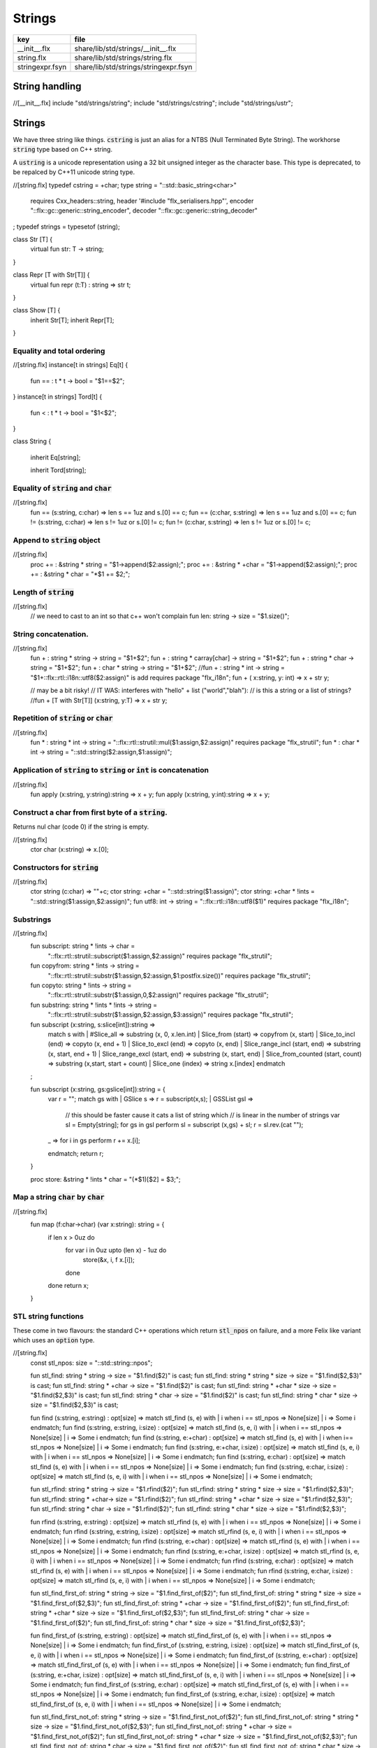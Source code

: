 
=======
Strings
=======


=============== =====================================
key             file                                  
=============== =====================================
__init__.flx    share/lib/std/strings/__init__.flx    
string.flx      share/lib/std/strings/string.flx      
stringexpr.fsyn share/lib/std/strings/stringexpr.fsyn 
=============== =====================================


String handling
===============


.. code-block:: felix
//[__init__.flx]
include "std/strings/string";
include "std/strings/cstring";
include "std/strings/ustr";


Strings
=======

We have three string like things.  :code:`cstring` is just 
an alias for a NTBS (Null Terminated Byte String).
The workhorse  :code:`string` type based on C++ string.

A  :code:`ustring` is a unicode representation using a 32 bit unsigned integer as
the character base.
This type is deprecated, to be repalced by C++11 unicode string type.


.. code-block:: felix
//[string.flx]
typedef cstring = +char;
type string = "::std::basic_string<char>" 
  requires Cxx_headers::string,
  header '#include "flx_serialisers.hpp"',
  encoder "::flx::gc::generic::string_encoder",
  decoder "::flx::gc::generic::string_decoder"
;
typedef strings = typesetof (string);

class Str [T] {
  virtual fun str: T -> string;
}

class Repr [T with Str[T]] {
  virtual fun repr (t:T) : string => str t;
}

class Show [T] {
  inherit Str[T];
  inherit Repr[T];
}



Equality and total ordering
---------------------------


.. code-block:: felix
//[string.flx]
instance[t in strings] Eq[t] {
  fun == : t * t -> bool = "$1==$2";
}
instance[t in strings] Tord[t] {
  fun < : t * t -> bool = "$1<$2";
}

class String
{
  inherit Eq[string];

  inherit Tord[string];


Equality of  :code:`string` and  :code:`char`
---------------------------------------------


.. code-block:: felix
//[string.flx]
  fun == (s:string, c:char) => len s == 1uz and s.[0] == c;
  fun == (c:char, s:string) => len s == 1uz and s.[0] == c;
  fun != (s:string, c:char) => len s != 1uz or s.[0] != c;
  fun != (c:char, s:string) => len s != 1uz or s.[0] != c;


Append to  :code:`string` object
--------------------------------


.. code-block:: felix
//[string.flx]
  proc  += : &string * string = "$1->append($2:assign);";
  proc  += : &string * +char = "$1->append($2:assign);";
  proc  += : &string * char = "*$1 += $2;";


Length of  :code:`string`
-------------------------


.. code-block:: felix
//[string.flx]
  // we need to cast to an int so that c++ won't complain
  fun len: string -> size = "$1.size()";


String concatenation.
---------------------


.. code-block:: felix
//[string.flx]
  fun + : string * string -> string = "$1+$2";
  fun + : string * carray[char] -> string = "$1+$2";
  fun + : string * char -> string = "$1+$2";
  fun + : char * string -> string = "$1+$2";
  //fun + : string * int -> string = "$1+::flx::rtl::i18n::utf8($2:assign)" is add requires package "flx_i18n";
  fun + ( x:string,  y: int) => x + str y;

  // may be a bit risky!
  // IT WAS: interferes with "hello" + list ("world","blah"): 
  // is this a string or a list of strings?
  //fun + [T with Str[T]] (x:string, y:T) => x + str y;


Repetition of  :code:`string` or  :code:`char`
----------------------------------------------


.. code-block:: felix
//[string.flx]
  fun * : string * int -> string = "::flx::rtl::strutil::mul($1:assign,$2:assign)" requires package "flx_strutil";
  fun * : char * int -> string = "::std::string($2:assign,$1:assign)";


Application of  :code:`string` to  :code:`string` or  :code:`int` is concatenation
----------------------------------------------------------------------------------


.. code-block:: felix
//[string.flx]
  fun apply (x:string, y:string):string => x + y;
  fun apply (x:string, y:int):string => x + y;


Construct a char from first byte of a  :code:`string`.
------------------------------------------------------

Returns nul char (code 0) if the string is empty.

.. code-block:: felix
//[string.flx]
  ctor char (x:string) => x.[0];

Constructors for  :code:`string`
--------------------------------


.. code-block:: felix
//[string.flx]
  ctor string (c:char) => ""+c;
  ctor string: +char = "::std::string($1:assign)";
  ctor string: +char  * !ints = "::std::string($1:assign,$2:assign)";
  fun utf8: int -> string = "::flx::rtl::i18n::utf8($1)" requires package "flx_i18n";


Substrings
----------


.. code-block:: felix
//[string.flx]
  fun subscript: string * !ints -> char =
    "::flx::rtl::strutil::subscript($1:assign,$2:assign)" requires package "flx_strutil";
  fun copyfrom: string * !ints -> string =
    "::flx::rtl::strutil::substr($1:assign,$2:assign,$1:postfix.size())" requires package "flx_strutil";
  fun copyto: string * !ints -> string =
    "::flx::rtl::strutil::substr($1:assign,0,$2:assign)" requires package "flx_strutil";
  fun substring: string * !ints * !ints -> string =
    "::flx::rtl::strutil::substr($1:assign,$2:assign,$3:assign)" requires package "flx_strutil";

  fun subscript (x:string, s:slice[int]):string =>
    match s with
    | #Slice_all => substring (x, 0, x.len.int)
    | Slice_from (start) => copyfrom (x, start)
    | Slice_to_incl (end) => copyto (x, end + 1)
    | Slice_to_excl (end) => copyto (x, end)
    | Slice_range_incl (start, end) => substring (x, start, end + 1)
    | Slice_range_excl (start, end) => substring (x, start, end)
    | Slice_from_counted (start, count) => substring (x,start, start + count)
    | Slice_one (index) => string x.[index]
    endmatch
  ;

  fun subscript (x:string, gs:gslice[int]):string = {
    var r = "";
    match gs with
    | GSlice s => r = subscript(x,s);
    | GSSList gsl =>
      // this should be faster cause it cats a list of string which
      // is linear in the number of strings
      var sl = Empty[string]; 
      for gs in gsl perform sl = subscript (x,gs) + sl;
      r = sl.rev.(cat "");
    | _ => 
      for i in gs perform r += x.[i];
    endmatch; 
    return r;
  }
 
  proc store: &string * !ints * char = "(*$1)[$2] = $3;";


Map a string  :code:`char` by  :code:`char`
-------------------------------------------


.. code-block:: felix
//[string.flx]
  fun map (f:char->char) (var x:string): string = {
    if len x > 0uz do
      for var i in 0uz upto (len x) - 1uz do
        store(&x, i, f x.[i]);
      done
    done
    return x;
  }


STL string functions
--------------------

These come in two flavours: the standard C++ operations
which return  :code:`stl_npos` on failure, and a more Felix
like variant which uses an  :code:`option` type.

.. code-block:: felix
//[string.flx]
  const stl_npos: size = "::std::string::npos";

  fun stl_find: string * string -> size = "$1.find($2)" is cast;
  fun stl_find: string * string * size -> size = "$1.find($2,$3)" is cast;
  fun stl_find: string * +char -> size = "$1.find($2)" is cast;
  fun stl_find: string * +char * size -> size = "$1.find($2,$3)" is cast;
  fun stl_find: string * char -> size = "$1.find($2)" is cast;
  fun stl_find: string * char * size -> size = "$1.find($2,$3)" is cast;

  fun find (s:string, e:string) : opt[size] => match stl_find (s, e) with | i when i == stl_npos => None[size] | i => Some i endmatch;
  fun find (s:string, e:string, i:size) : opt[size] => match stl_find (s, e, i) with | i when i == stl_npos => None[size] | i => Some i endmatch;
  fun find (s:string, e:+char) : opt[size] => match stl_find (s, e) with | i when i== stl_npos => None[size] | i => Some i endmatch;
  fun find (s:string, e:+char, i:size) : opt[size] => match stl_find (s, e, i) with | i when i == stl_npos => None[size] | i => Some i endmatch;
  fun find (s:string, e:char) : opt[size] => match stl_find (s, e) with | i when i == stl_npos => None[size] | i => Some i endmatch;
  fun find (s:string, e:char, i:size) : opt[size] => match stl_find (s, e, i) with | i when i == stl_npos => None[size] | i => Some i endmatch;

  fun stl_rfind: string * string -> size = "$1.rfind($2)";
  fun stl_rfind: string * string * size -> size = "$1.rfind($2,$3)";
  fun stl_rfind: string * +char-> size = "$1.rfind($2)";
  fun stl_rfind: string * +char * size -> size = "$1.rfind($2,$3)";
  fun stl_rfind: string * char -> size = "$1.rfind($2)";
  fun stl_rfind: string * char * size -> size = "$1.rfind($2,$3)";

  fun rfind (s:string, e:string) : opt[size] => match stl_rfind (s, e) with | i when i == stl_npos => None[size] | i => Some i endmatch;
  fun rfind (s:string, e:string, i:size) : opt[size] => match stl_rfind (s, e, i) with | i when i == stl_npos => None[size] | i => Some i endmatch;
  fun rfind (s:string, e:+char) : opt[size] => match stl_rfind (s, e) with | i when i == stl_npos => None[size] | i => Some i endmatch;
  fun rfind (s:string, e:+char, i:size) : opt[size] => match stl_rfind (s, e, i) with | i when i == stl_npos => None[size] | i => Some i endmatch;
  fun rfind (s:string, e:char) : opt[size] => match stl_rfind (s, e) with | i when i == stl_npos => None[size] | i => Some i endmatch;
  fun rfind (s:string, e:char, i:size) : opt[size] => match stl_rfind (s, e, i) with | i when i == stl_npos => None[size] | i => Some i endmatch;

  fun stl_find_first_of: string * string -> size = "$1.find_first_of($2)";
  fun stl_find_first_of: string * string * size -> size = "$1.find_first_of($2,$3)";
  fun stl_find_first_of: string * +char -> size = "$1.find_first_of($2)";
  fun stl_find_first_of: string * +char * size -> size = "$1.find_first_of($2,$3)";
  fun stl_find_first_of: string * char -> size = "$1.find_first_of($2)";
  fun stl_find_first_of: string * char * size -> size = "$1.find_first_of($2,$3)";

  fun find_first_of (s:string, e:string) : opt[size] => match stl_find_first_of (s, e) with | i when i == stl_npos => None[size] | i => Some i endmatch;
  fun find_first_of (s:string, e:string, i:size) : opt[size] => match stl_find_first_of (s, e, i) with | i when i == stl_npos => None[size] | i => Some i endmatch;
  fun find_first_of (s:string, e:+char) : opt[size] => match stl_find_first_of (s, e) with | i when i == stl_npos => None[size] | i => Some i endmatch;
  fun find_first_of (s:string, e:+char, i:size) : opt[size] => match stl_find_first_of (s, e, i) with | i when i == stl_npos => None[size] | i => Some i endmatch;
  fun find_first_of (s:string, e:char) : opt[size] => match stl_find_first_of (s, e) with | i when i == stl_npos => None[size] | i => Some i endmatch;
  fun find_first_of (s:string, e:char, i:size) : opt[size] => match stl_find_first_of (s, e, i) with | i when i == stl_npos => None[size] | i => Some i endmatch;

  fun stl_find_first_not_of: string * string -> size = "$1.find_first_not_of($2)";
  fun stl_find_first_not_of: string * string * size -> size = "$1.find_first_not_of($2,$3)";
  fun stl_find_first_not_of: string * +char -> size = "$1.find_first_not_of($2)";
  fun stl_find_first_not_of: string * +char * size -> size = "$1.find_first_not_of($2,$3)";
  fun stl_find_first_not_of: string * char -> size = "$1.find_first_not_of($2)";
  fun stl_find_first_not_of: string * char * size -> size = "$1.find_first_not_of($2,$3)";

  fun find_first_not_of (s:string, e:string) : opt[size] => match stl_find_first_not_of (s, e) with | i when i == stl_npos => None[size] | i => Some i endmatch;
  fun find_first_not_of (s:string, e:string, i:size) : opt[size] => match stl_find_first_not_of (s, e, i) with | i when i == stl_npos => None[size] | i => Some i endmatch;
  fun find_first_not_of (s:string, e:+char) : opt[size] => match stl_find_first_not_of (s, e) with | i when i == stl_npos => None[size] | i => Some i endmatch;
  fun find_first_not_of (s:string, e:+char, i:size) : opt[size] => match stl_find_first_not_of (s, e, i) with | i when i == stl_npos => None[size] | i => Some i endmatch;
  fun find_first_not_of (s:string, e:char) : opt[size] => match stl_find_first_not_of (s, e) with | i when i == stl_npos => None[size] | i => Some i endmatch;
  fun find_first_not_of (s:string, e:char, i:size) : opt[size] => match stl_find_first_not_of (s, e, i) with | i when i == stl_npos => None[size] | i => Some i endmatch;

  fun stl_find_last_of: string * string -> size = "$1.find_last_of($2)";
  fun stl_find_last_of: string * string * size -> size = "$1.find_last_of($2,$3)";
  fun stl_find_last_of: string * +char -> size = "$1.find_last_of($2)";
  fun stl_find_last_of: string * +char * size -> size = "$1.find_last_of($2,$3)";
  fun stl_find_last_of: string * char -> size = "$1.find_last_of($2)";
  fun stl_find_last_of: string * char * size -> size = "$1.find_last_of($2,$3)";

  fun find_last_of (s:string, e:string) : opt[size] => match stl_find_last_of (s, e) with | i when i == stl_npos => None[size] | i => Some i endmatch;
  fun find_last_of (s:string, e:string, i:size) : opt[size] => match stl_find_last_of (s, e, i) with | i when i == stl_npos => None[size] | i => Some i endmatch;
  fun find_last_of (s:string, e:+char) : opt[size] => match stl_find_last_of (s, e) with | i when i == stl_npos => None[size] | i => Some i endmatch;
  fun find_last_of (s:string, e:+char, i:size) : opt[size] => match stl_find_last_of (s, e, i) with | i when i == stl_npos => None[size] | i => Some i endmatch;
  fun find_last_of (s:string, e:char) : opt[size] => match stl_find_last_of (s, e) with | i when i == stl_npos => None[size] | i => Some i endmatch;
  fun find_last_of (s:string, e:char, i:size) : opt[size] => match stl_find_last_of (s, e, i) with | i when i == stl_npos => None[size] | i => Some i endmatch;

  fun stl_find_last_not_of: string * string -> size = "$1.find_last_not_of($2)";
  fun stl_find_last_not_of: string * string * size -> size = "$1.find_last_not_of($2,$3)";
  fun stl_find_last_not_of: string * +char -> size = "$1.find_last_not_of($2)";
  fun stl_find_last_not_of: string * +char * size -> size = "$1.find_last_not_of($2,$3)";
  fun stl_find_last_not_of: string * char -> size = "$1.find_last_not_of($2)";
  fun stl_find_last_not_of: string * char * size -> size = "$1.find_last_not_of($2,$3)";

  fun find_last_not_of (s:string, e:string) : opt[size] => match stl_find_last_not_of (s, e) with | i when i == stl_npos => None[size] | i => Some i endmatch;
  fun find_last_not_of (s:string, e:string, i:size) : opt[size] => match stl_find_last_not_of (s, e, i) with | i when i == stl_npos => None[size] | i => Some i endmatch;
  fun find_last_not_of (s:string, e:+char) : opt[size] => match stl_find_last_not_of (s, e) with | i when i == stl_npos => None[size] | i => Some i endmatch;
  fun find_last_not_of (s:string, e:+char, i:size) : opt[size] => match stl_find_last_not_of (s, e, i) with | i when i == stl_npos => None[size] | i => Some i endmatch;
  fun find_last_not_of (s:string, e:char) : opt[size] => match stl_find_last_not_of (s, e) with | i when i == stl_npos => None[size] | i => Some i endmatch;
  fun find_last_not_of (s:string, e:char, i:size) : opt[size] => match stl_find_last_not_of (s, e, i) with | i when i == stl_npos => None[size] | i => Some i endmatch;

  

Construe  :code:`string` as set of  :code:`char`
------------------------------------------------


.. code-block:: felix
//[string.flx]
  instance Set[string,char] {
    fun \in (c:char, s:string) => stl_find (s,c) != stl_npos;
  }
  

Construe  :code:`string` as stream of  :code:`char`
---------------------------------------------------


.. code-block:: felix
//[string.flx]
  instance Iterable[string, char] {
    gen iterator(var x:string) () = {
      for var i in 0 upto x.len.int - 1 do yield Some (x.[i]); done
      return None[char];
    }
  }
  inherit Streamable[string,char];


Test if a string has given prefix or suffix
-------------------------------------------


.. code-block:: felix
//[string.flx]
  fun prefix(arg:string,key:string)=>
    arg.[to len key]==key
  ;

  fun suffix (arg:string,key:string)=>
    arg.[-key.len to]==key
  ;


  fun startswith (x:string) (e:string) : bool => prefix (x,e);

  // as above: slices are faster
  fun endswith (x:string) (e:string) : bool => suffix (x,e);

  fun startswith (x:string) (e:char) : bool => x.[0] == e;
  fun endswith (x:string) (e:char) : bool => x.[-1] == e;


Trim off specified prefix or suffix or both
-------------------------------------------


.. code-block:: felix
//[string.flx]
  fun ltrim (x:string) (e:string) : string =>
    if startswith x e then
      x.[e.len.int to]
    else
      x
    endif
  ;

  fun rtrim (x:string) (e:string) : string =>
    if endswith x e then
      x.[to x.len.int - e.len.int]
    else
      x
    endif
  ;

  fun trim (x:string) (e:string) : string => ltrim (rtrim x e) e;


Strip characters from left, right, or both end of a string.
-----------------------------------------------------------


.. code-block:: felix
//[string.flx]
  fun lstrip (x:string, e:string) : string =
  {
    if len x > 0uz do
      for var i in 0uz upto len x - 1uz do
        var found = false;
        for var j in 0uz upto len e - 1uz do
          if x.[i] == e.[j] do
            found = true;
          done
        done

        if not found do
          return x.[i to];
        done
      done;
    done
    return '';
  }

  fun rstrip (x:string, e:string) : string =
  {
    if len x > 0uz do
      for var i in len x - 1uz downto 0uz do
        var found = false;
        for var j in 0uz upto len e - 1uz do
          if x.[i] == e.[j] do
            found = true;
          done
        done

        if not found do
          return x.[to i.int + 1];
        done
      done
    done
    return '';
  }

  fun strip (x:string, e:string) : string => lstrip(rstrip(x, e), e);

  fun lstrip (x:string) : string => lstrip(x, " \t\n\r\f\v");
  fun rstrip (x:string) : string => rstrip(x, " \t\n\r\f\v");
  fun strip (x:string) : string => lstrip$ rstrip x;


Justify string contents
-----------------------


.. code-block:: felix
//[string.flx]
  fun ljust(x:string, width:int) : string =>
    if x.len.int >= width
      then x
      else x + (' ' * (width - x.len.int))
    endif
  ;

  fun rjust(x:string, width:int) : string =>
    if x.len.int >= width
      then x
      else (' ' * (width - x.len.int)) + x
    endif
  ;


Split a string into a list on given separator
---------------------------------------------


.. code-block:: felix
//[string.flx]
  fun split (x:string, d:char): List::list[string] => List::rev (rev_split (x,d));

  fun rev_split (x:string, d:char): List::list[string] = {
    fun aux (x:string,y:List::list[string]) =>
      match find (x, d) with
      | #None => Cons (x, y)
      | Some n => aux$ x.[n+1uz to], List::Cons (x.[to n],y)
      endmatch
    ;
    return aux$ x, List::Empty[string];
  }

  fun split (x:string, d:string): List::list[string] => List::rev (rev_split (x,d));

  fun rev_split (x:string, d:string): List::list[string] = {
    fun aux (pos:size,y:List::list[string]) =>
      match stl_find_first_of (x, d, pos) with
      | $(stl_npos) => List::Cons (x.[pos to],y)
      | n => aux$ (n+1uz), List::Cons (x.[pos to n],y)
      endmatch
    ;
    return aux$ 0uz, List::Empty[string];
  }

  fun split (x:string, d:+char): List::list[string] => List::rev (rev_split (x,d));

  fun rev_split (x:string, d:+char): List::list[string] = {
    fun aux (x:string,y:List::list[string]) =>
      match find_first_of (x, d) with
      | #None => List::Cons (x, y)
      | Some n => aux$ x.[n+1uz to], List::Cons (x.[to n],y)
      endmatch
    ;
    return aux$ x, List::Empty[string];
  }

  fun split_first (x:string, d:string): opt[string*string] =>
    match find_first_of (x, d) with
    | #None => None[string*string]
    | Some n => Some (x.[to n],substring(x,n+1uz,(len x)))
    endmatch
  ;


  //$ Split a string on whitespace but respecting
  //$ double quotes, single quotes, and slosh escapes.
  // leading and trailing space is removed. Embedded
  // multiple spaces cause a single split.
  class RespectfulParser {
    union quote_action_t = 
      | ignore-quote
      | keep-quote
      | drop-quote
    ; 
    union dquote_action_t = 
      | ignore-dquote
      | keep-dquote
      | drop-dquote
    ; 
    union escape_action_t = 
      | ignore-escape
      | keep-escape
      | drop-escape
    ; 
    typedef action_t = (quote:quote_action_t, dquote:dquote_action_t, escape:escape_action_t);

    union mode_t = | copying | skipping | quote | dquote | escape-copying | escape-quote | escape-dquote;
    typedef state_t = (mode:mode_t, current:string, parsed: list[string] );

    noinline fun respectful_parse (action:action_t) (var state:state_t) (var s:string) : state_t = 
    {
      var mode = state.mode;
      var current = state.current;
      var result = Empty[string];

      noinline proc handlecopying(ch:char) {
        if ch == char "'" do
          match action.quote with
          | #ignore-quote => 
            current += ch;
          | #keep-quote =>
            current += ch;
            mode = quote;
          | #drop-quote =>
            mode = quote;
          endmatch;
        elif ch == char '"' do
          match action.dquote with
          | #ignore-dquote => 
            current += ch;
          | #keep-dquote =>
            current += ch;
            mode = dquote;
          | #drop-dquote =>
            mode = dquote;
          endmatch;
        elif ch == char '\\' do
          match action.escape with
          | #ignore-escape => 
            current += ch;
          | #keep-escape =>
            current += ch;
            mode = escape-copying;
          | #drop-escape =>
            mode = escape-copying;
          endmatch;
        elif ord ch <= ' '.char.ord  do // can't happen if called from skipping
          result += current;
          current = "";
          mode = skipping;
        else
          current += ch;
          mode = copying;
        done
      }

      for ch in s do 
        match mode with
        | #copying => handlecopying ch;
        | #quote =>
          if ch == char "'" do
            match action.quote with
            | #ignore-quote => 
              assert false;
              //current += ch;
            | #keep-quote =>
              current += ch;
              mode = copying;
            | #drop-quote =>
              mode = copying;
            endmatch;
          elif ch == char "\\" do
            match action.escape with
            | #ignore-escape => 
              current += ch;
            | #keep-escape =>
              current += ch;
              mode = escape-quote;
            | #drop-escape =>
              mode = escape-quote;
            endmatch;
          else
            current += ch;
          done 

        | #dquote =>
          if ch == char '"' do
            match action.dquote with
            | #ignore-dquote => 
              assert false;
              //current += ch;
            | #keep-dquote =>
              current += ch;
              mode = copying;
            | #drop-dquote =>
              mode = copying;
            endmatch;
          elif ch == char "\\" do
            match action.escape with
            | #ignore-escape => 
              current += ch;
            | #keep-escape =>
              current += ch;
              mode = escape-dquote;
            | #drop-escape =>
              mode = escape-dquote;
            endmatch;
          else
            current += ch;
          done 

        | #escape-copying =>
           current += ch;
           mode = copying;

        | #escape-quote =>
           current += ch;
           mode = quote;

        | #escape-dquote =>
           current += ch;
           mode = dquote;

        | #skipping =>
          if ord ch > ' '.char.ord  do
            handlecopying ch;
          done
        endmatch;
      done
      return (mode=mode, current=current, parsed=state.parsed + result);
    }
  }
  
  // simplified one shot parser.
  // ignores mismatched quotes and backslashes.
  fun respectful_split (action:RespectfulParser::action_t) (s:string) : list[string] = 
  {
    var state = RespectfulParser::respectful_parse
      action 
      (
        mode=RespectfulParser::skipping, 
        current="", 
        parsed=Empty[string]
      ) 
      s
    ;
    // ignore mismatched quotes and backslashes.
    match state.mode with 
    | #skipping => ;
    | _ => &state.parsed <- state.parsed + state.current;
    endmatch;
    return state.parsed;
 
  }

  fun respectful_split (s:string) : list[string] =>
    respectful_split (
      quote=RespectfulParser::keep-quote, 
      dquote=RespectfulParser::keep-dquote, 
      escape=RespectfulParser::keep-escape
    ) 
    s
  ; 

  // OO version of the parser.
  object respectfulParser (action:RespectfulParser::action_t) = {
    var state = (mode=RespectfulParser::skipping, current="", parsed=Empty[string]);
    method proc parse (s:string) {
      state = RespectfulParser::respectful_parse action state s;
    }
    method fun get_parsed () => state.parsed;
  }


erase, insert or replace substrings
-----------------------------------


.. code-block:: felix
//[string.flx]
  // Note: pos, length!
  //$ mutators
  proc erase: &string * size * size = "$1->erase($2,$3);";
  proc insert: &string * size * string = "$1->insert($2,$3);";
  proc replace: &string * size * size * string = "$1->replace($2,$3,$4);";

  //$ functional
  fun erase: string * size * size -> string = "::std::string($1).erase($2,$3)";
  fun insert: string * size * string -> string = "::std::string($1).insert($2,$3)";
  fun replace: string * size * size * string -> string = "::std::string($1).replace($2,$3,$4)";



search and replace
------------------

Search and replace by string.

.. code-block:: felix
//[string.flx]
  fun search_and_replace (x:string, var spos:size, s:string, r:string) : string =
  {
    val m = s.len;
    var o = x.[to spos];
    var n = (x,s,spos).stl_find;
    while n != stl_npos do
      o+=x.[spos to n]+r;
      spos = n+m;
      n = (x,s,spos).stl_find.size;
    done
    o+=x.[spos to];
    return o;
  }
  fun search_and_replace (x:string, s:string, r:string) : string => search_and_replace (x,0uz,s,r);

  fun search_and_replace (vs:list[string * string]) (var v:string) = {
    match k,b in vs do
      v = search_and_replace (v,k,b);
    done
    return v;
  }


Regexp search and replace
-------------------------

Uses Google RE2 engine.

.. code-block:: felix
//[string.flx]
  // Replace \0 \1 \2 etc in s with text from v
  fun subst(s:string, v:varray[StringPiece]): string =
  {
  //println$ "Subst " + s +" with " + str v;
     enum mode_t {cp, ins};
     var b = "";
     var mode=cp;
     var j = 0;
     var count = 0;
     for var i in 0 upto s.len.int - 1 do
       match mode with
       | #cp => 
         if s.[i] == char "\\" do 
           mode = ins; 
           j=0; count = 0; 
         else 
          b += s.[i]; 
         done
       | #ins =>
         if s.[i] in "0123456789" do
           j = j * 10 + ord(s.[i]) - ord (char "0");
           ++count;
         else
           if count == 0 do
             b += "\\";
           elif j < v.len.int do
             b+= str v.stl_begin.j;
           done
           // adjacent insertion?
           if s.[i] == char "\\" do
             j=0; count=0;
           else
             mode = cp;
             b += s.[i]; 
           done
         done
       endmatch;
     done
     // run off end
     match mode with
     | #cp => ;
     | #ins =>
       if count == 0 do
         b += "\\";
       elif j < v.len.int do
         b+= str v.j;
       done
     endmatch;
     return b;
  }
  // Search for regex, replace by r with \0 \1 \2 etc replace by match groups.
  fun search_and_replace (x:string, var spos: size, re:Re2::RE2, r:string) : string =
  {
    var ngroups = re.NumberOfCapturingGroups + 1;
    var v = varray[StringPiece]$ (ngroups+1).size, StringPiece "";
    var o = x.[to spos];             // initial substring
    var sp = StringPiece(x);
    var base : +char = sp.data;      // base pointer of char array
    while Re2::Match(re, sp, spos.int, UNANCHORED, v.stl_begin, v.len.int) do
      var mpos = size(v.0.data - base);  // start of match
      o+= x.[spos to mpos];          // copy upto start of match
      o+= subst(r,v);                // copy replacement
      spos = mpos + v.0.len;       // advance over match
    done
    o+=x.[spos to];                  // rest of string
    return o;
  }

Parse string to numeric type
----------------------------


.. code-block:: felix
//[string.flx]
  fun atoi: string -> int = "::std::atoi($1:postfix.c_str())"  requires Cxx_headers::cstdlib;
  fun atol: string -> long = "::std::atol($1:postfix.c_str())"  requires Cxx_headers::cstdlib;
  fun atoll: string -> long = "::std::atoll($1:postfix.c_str())"  requires Cxx_headers::cstdlib;
  fun atof: string -> double = "::std::atof($1:postfix.c_str())"  requires Cxx_headers::cstdlib;


Reserve store
-------------


.. code-block:: felix
//[string.flx]
  proc reserve: &string * !ints = "$1->reserve($2);";


Fetch underlying cstring.
-------------------------


.. code-block:: felix
//[string.flx]
  // safely returns a malloc()'d copy, not garbage collected 
  fun _unsafe_cstr: string -> +char = "::flx::rtl::strutil::flx_cstr($1)" is atom;

  // partially unsafe because the string could be modified.
  fun stl_begin: &string -> +char = "((char*)$1->c_str())" is atom;
  fun stl_end: &string -> +char = "((char*)($1->c_str()+$1->size()))" is atom;

  // this operation returns a char pointer to GC managed storage
  fun cstr (var s:string) => s.varray[char].stl_begin;


Polymorphic vsprintf hack
-------------------------


.. code-block:: felix
//[string.flx]
  fun vsprintf[t]: +char  * t -> string =
    "::flx::rtl::strutil::flx_asprintf($1,$2)" requires package "flx_strutil"
  ;

  fun vsprintf[t]: string * t -> string =
    "::flx::rtl::strutil::flx_asprintf(const_cast<char*>($1.c_str()),$2)" requires package "flx_strutil"
  ;


Case translation
----------------


.. code-block:: felix
//[string.flx]
  // Convert all characters to upper case  
  fun toupper(s:string):string => map (toupper of char) s;
  // Convert all characters to lower case
  fun tolower(s:string):string => map (tolower of char) s;
}



Transation to string
--------------------


.. code-block:: felix
//[string.flx]

instance Str[string] {
  fun str (s:string) : string => s;
}

instance Str[+char] {
  fun str: +char -> string = '::flx::rtl::strutil::atostr($1)' requires package "flx_strutil";
}

instance Repr[string] {
  fun repr (x:string) : string = {
    var o = "'";
    if len x > 0uz do
      for var i in 0uz upto (String::len x) - 1uz do
        o += repr x.[i];
      done
    done
    return o + "'";
  }
}

open[T in strings] Show[T];
open Set[string,char];


String syntax
=============


.. code-block:: felix
//[stringexpr.fsyn]
syntax stringexpr
{
  //$ String subscript.
  x[sfactor_pri] := x[sfactor_pri] "." "[" sexpr "]" =># "`(ast_apply ,_sr (,(noi 'subscript) (,_1 ,_4)))";

  //$ String substring.
  x[sfactor_pri] := x[sfactor_pri] "." "[" sexpr "to" sexpr "]" =># "`(ast_apply ,_sr (,(noi 'substring) (,_1 ,_4 ,_6)))";

  //$ String substring, to end of string.
  x[sfactor_pri] := x[sfactor_pri] "." "[" sexpr "to" "]" =># "`(ast_apply ,_sr (,(noi 'copyfrom) (,_1 ,_4)))";

  //$ String substring, from start of string.
  x[sfactor_pri] := x[sfactor_pri] "." "[" "to" sexpr "]" =># "`(ast_apply ,_sr (,(noi 'copyto) (,_1 ,_5)))";
}


